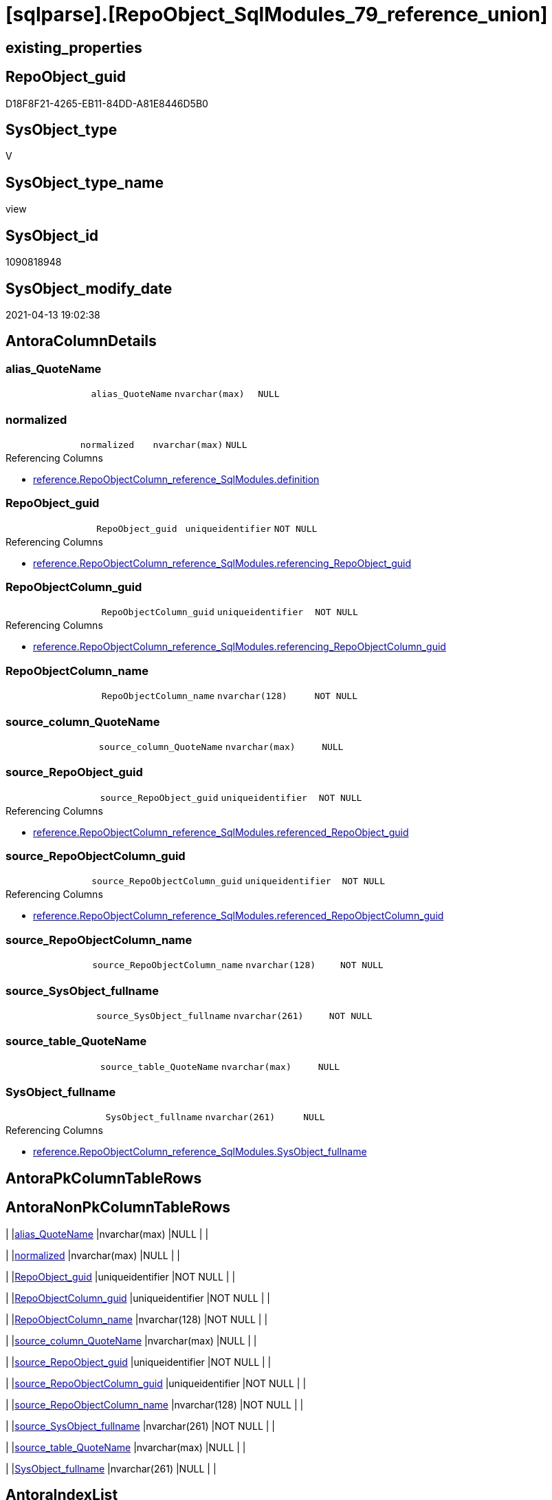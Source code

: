 = [sqlparse].[RepoObject_SqlModules_79_reference_union]

== existing_properties

// tag::existing_properties[]
:ExistsProperty--antorareferencedlist:
:ExistsProperty--antorareferencinglist:
:ExistsProperty--referencedobjectlist:
:ExistsProperty--sql_modules_definition:
:ExistsProperty--FK:
:ExistsProperty--Columns:
// end::existing_properties[]

== RepoObject_guid

// tag::RepoObject_guid[]
D18F8F21-4265-EB11-84DD-A81E8446D5B0
// end::RepoObject_guid[]

== SysObject_type

// tag::SysObject_type[]
V 
// end::SysObject_type[]

== SysObject_type_name

// tag::SysObject_type_name[]
view
// end::SysObject_type_name[]

== SysObject_id

// tag::SysObject_id[]
1090818948
// end::SysObject_id[]

== SysObject_modify_date

// tag::SysObject_modify_date[]
2021-04-13 19:02:38
// end::SysObject_modify_date[]

== AntoraColumnDetails

// tag::AntoraColumnDetails[]
[[column-alias_QuoteName]]
=== alias_QuoteName

[cols="d,m,m,m,m,d"]
|===
|
|alias_QuoteName
|nvarchar(max)
|NULL
|
|
|===


[[column-normalized]]
=== normalized

[cols="d,m,m,m,m,d"]
|===
|
|normalized
|nvarchar(max)
|NULL
|
|
|===

.Referencing Columns
--
* xref:reference.RepoObjectColumn_reference_SqlModules.adoc#column-definition[reference.RepoObjectColumn_reference_SqlModules.definition]
--


[[column-RepoObject_guid]]
=== RepoObject_guid

[cols="d,m,m,m,m,d"]
|===
|
|RepoObject_guid
|uniqueidentifier
|NOT NULL
|
|
|===

.Referencing Columns
--
* xref:reference.RepoObjectColumn_reference_SqlModules.adoc#column-referencing_RepoObject_guid[reference.RepoObjectColumn_reference_SqlModules.referencing_RepoObject_guid]
--


[[column-RepoObjectColumn_guid]]
=== RepoObjectColumn_guid

[cols="d,m,m,m,m,d"]
|===
|
|RepoObjectColumn_guid
|uniqueidentifier
|NOT NULL
|
|
|===

.Referencing Columns
--
* xref:reference.RepoObjectColumn_reference_SqlModules.adoc#column-referencing_RepoObjectColumn_guid[reference.RepoObjectColumn_reference_SqlModules.referencing_RepoObjectColumn_guid]
--


[[column-RepoObjectColumn_name]]
=== RepoObjectColumn_name

[cols="d,m,m,m,m,d"]
|===
|
|RepoObjectColumn_name
|nvarchar(128)
|NOT NULL
|
|
|===


[[column-source_column_QuoteName]]
=== source_column_QuoteName

[cols="d,m,m,m,m,d"]
|===
|
|source_column_QuoteName
|nvarchar(max)
|NULL
|
|
|===


[[column-source_RepoObject_guid]]
=== source_RepoObject_guid

[cols="d,m,m,m,m,d"]
|===
|
|source_RepoObject_guid
|uniqueidentifier
|NOT NULL
|
|
|===

.Referencing Columns
--
* xref:reference.RepoObjectColumn_reference_SqlModules.adoc#column-referenced_RepoObject_guid[reference.RepoObjectColumn_reference_SqlModules.referenced_RepoObject_guid]
--


[[column-source_RepoObjectColumn_guid]]
=== source_RepoObjectColumn_guid

[cols="d,m,m,m,m,d"]
|===
|
|source_RepoObjectColumn_guid
|uniqueidentifier
|NOT NULL
|
|
|===

.Referencing Columns
--
* xref:reference.RepoObjectColumn_reference_SqlModules.adoc#column-referenced_RepoObjectColumn_guid[reference.RepoObjectColumn_reference_SqlModules.referenced_RepoObjectColumn_guid]
--


[[column-source_RepoObjectColumn_name]]
=== source_RepoObjectColumn_name

[cols="d,m,m,m,m,d"]
|===
|
|source_RepoObjectColumn_name
|nvarchar(128)
|NOT NULL
|
|
|===


[[column-source_SysObject_fullname]]
=== source_SysObject_fullname

[cols="d,m,m,m,m,d"]
|===
|
|source_SysObject_fullname
|nvarchar(261)
|NOT NULL
|
|
|===


[[column-source_table_QuoteName]]
=== source_table_QuoteName

[cols="d,m,m,m,m,d"]
|===
|
|source_table_QuoteName
|nvarchar(max)
|NULL
|
|
|===


[[column-SysObject_fullname]]
=== SysObject_fullname

[cols="d,m,m,m,m,d"]
|===
|
|SysObject_fullname
|nvarchar(261)
|NULL
|
|
|===

.Referencing Columns
--
* xref:reference.RepoObjectColumn_reference_SqlModules.adoc#column-SysObject_fullname[reference.RepoObjectColumn_reference_SqlModules.SysObject_fullname]
--


// end::AntoraColumnDetails[]

== AntoraPkColumnTableRows

// tag::AntoraPkColumnTableRows[]












// end::AntoraPkColumnTableRows[]

== AntoraNonPkColumnTableRows

// tag::AntoraNonPkColumnTableRows[]
|
|<<column-alias_QuoteName>>
|nvarchar(max)
|NULL
|
|

|
|<<column-normalized>>
|nvarchar(max)
|NULL
|
|

|
|<<column-RepoObject_guid>>
|uniqueidentifier
|NOT NULL
|
|

|
|<<column-RepoObjectColumn_guid>>
|uniqueidentifier
|NOT NULL
|
|

|
|<<column-RepoObjectColumn_name>>
|nvarchar(128)
|NOT NULL
|
|

|
|<<column-source_column_QuoteName>>
|nvarchar(max)
|NULL
|
|

|
|<<column-source_RepoObject_guid>>
|uniqueidentifier
|NOT NULL
|
|

|
|<<column-source_RepoObjectColumn_guid>>
|uniqueidentifier
|NOT NULL
|
|

|
|<<column-source_RepoObjectColumn_name>>
|nvarchar(128)
|NOT NULL
|
|

|
|<<column-source_SysObject_fullname>>
|nvarchar(261)
|NOT NULL
|
|

|
|<<column-source_table_QuoteName>>
|nvarchar(max)
|NULL
|
|

|
|<<column-SysObject_fullname>>
|nvarchar(261)
|NULL
|
|

// end::AntoraNonPkColumnTableRows[]

== AntoraIndexList

// tag::AntoraIndexList[]

// end::AntoraIndexList[]

== AntoraParameterList

// tag::AntoraParameterList[]

// end::AntoraParameterList[]

== AdocUspSteps

// tag::adocuspsteps[]

// end::adocuspsteps[]


== AntoraReferencedList

// tag::antorareferencedlist[]
* xref:sqlparse.RepoObject_SqlModules_71_reference_ExpliciteTableAlias.adoc[]
* xref:sqlparse.RepoObject_SqlModules_72_reference_NoTableAlias.adoc[]
// end::antorareferencedlist[]


== AntoraReferencingList

// tag::antorareferencinglist[]
* xref:reference.RepoObjectColumn_reference_SqlModules.adoc[]
// end::antorareferencinglist[]


== exampleUsage

// tag::exampleusage[]

// end::exampleusage[]


== exampleUsage_2

// tag::exampleusage_2[]

// end::exampleusage_2[]


== exampleWrong_Usage

// tag::examplewrong_usage[]

// end::examplewrong_usage[]


== has_execution_plan_issue

// tag::has_execution_plan_issue[]

// end::has_execution_plan_issue[]


== has_get_referenced_issue

// tag::has_get_referenced_issue[]

// end::has_get_referenced_issue[]


== has_history

// tag::has_history[]

// end::has_history[]


== has_history_columns

// tag::has_history_columns[]

// end::has_history_columns[]


== is_persistence

// tag::is_persistence[]

// end::is_persistence[]


== is_persistence_check_duplicate_per_pk

// tag::is_persistence_check_duplicate_per_pk[]

// end::is_persistence_check_duplicate_per_pk[]


== is_persistence_check_for_empty_source

// tag::is_persistence_check_for_empty_source[]

// end::is_persistence_check_for_empty_source[]


== is_persistence_delete_changed

// tag::is_persistence_delete_changed[]

// end::is_persistence_delete_changed[]


== is_persistence_delete_missing

// tag::is_persistence_delete_missing[]

// end::is_persistence_delete_missing[]


== is_persistence_insert

// tag::is_persistence_insert[]

// end::is_persistence_insert[]


== is_persistence_truncate

// tag::is_persistence_truncate[]

// end::is_persistence_truncate[]


== is_persistence_update_changed

// tag::is_persistence_update_changed[]

// end::is_persistence_update_changed[]


== is_repo_managed

// tag::is_repo_managed[]

// end::is_repo_managed[]


== microsoft_database_tools_support

// tag::microsoft_database_tools_support[]

// end::microsoft_database_tools_support[]


== MS_Description

// tag::ms_description[]

// end::ms_description[]


== persistence_source_RepoObject_fullname

// tag::persistence_source_repoobject_fullname[]

// end::persistence_source_repoobject_fullname[]


== persistence_source_RepoObject_fullname2

// tag::persistence_source_repoobject_fullname2[]

// end::persistence_source_repoobject_fullname2[]


== persistence_source_RepoObject_guid

// tag::persistence_source_repoobject_guid[]

// end::persistence_source_repoobject_guid[]


== persistence_source_RepoObject_xref

// tag::persistence_source_repoobject_xref[]

// end::persistence_source_repoobject_xref[]


== pk_index_guid

// tag::pk_index_guid[]

// end::pk_index_guid[]


== pk_IndexPatternColumnDatatype

// tag::pk_indexpatterncolumndatatype[]

// end::pk_indexpatterncolumndatatype[]


== pk_IndexPatternColumnName

// tag::pk_indexpatterncolumnname[]

// end::pk_indexpatterncolumnname[]


== pk_IndexSemanticGroup

// tag::pk_indexsemanticgroup[]

// end::pk_indexsemanticgroup[]


== ReferencedObjectList

// tag::referencedobjectlist[]
* [sqlparse].[RepoObject_SqlModules_71_reference_ExpliciteTableAlias]
* [sqlparse].[RepoObject_SqlModules_72_reference_NoTableAlias]
// end::referencedobjectlist[]


== usp_persistence_RepoObject_guid

// tag::usp_persistence_repoobject_guid[]

// end::usp_persistence_repoobject_guid[]


== UspParameters

// tag::uspparameters[]

// end::uspparameters[]


== sql_modules_definition

// tag::sql_modules_definition[]
[source,sql]
----
Create View [sqlparse].RepoObject_SqlModules_79_reference_union
As
Select
    RepoObject_guid
  , alias_QuoteName
  , SysObject_fullname
  , RepoObjectColumn_guid
  , RepoObjectColumn_name
  , source_RepoObject_guid
  , source_SysObject_fullname
  , source_RepoObjectColumn_guid
  , source_RepoObjectColumn_name
  , source_table_QuoteName
  , source_column_QuoteName
  , normalized
From
    [sqlparse].RepoObject_SqlModules_71_reference_ExpliciteTableAlias
Union All
Select
    RepoObject_guid
  , alias_QuoteName
  , SysObject_fullname
  , RepoObjectColumn_guid
  , RepoObjectColumn_name
  , source_RepoObject_guid
  , source_SysObject_fullname
  , source_RepoObjectColumn_guid
  , source_RepoObjectColumn_name
  , source_table_QuoteName
  , source_column_QuoteName
  , normalized
From
    [sqlparse].RepoObject_SqlModules_72_reference_NoTableAlias;

----
// end::sql_modules_definition[]


